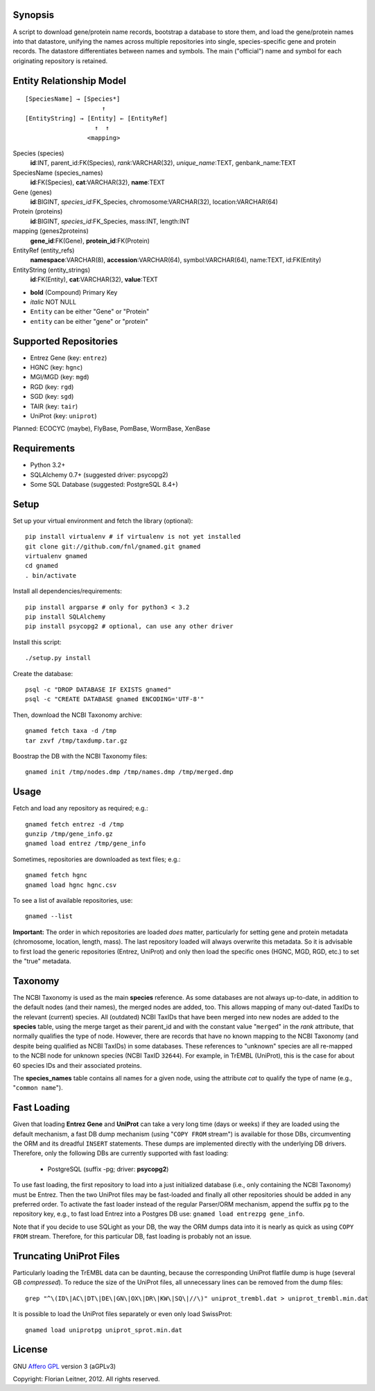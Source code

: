 Synopsis
========

A script to download gene/protein name records, bootstrap a database to store
them, and load the gene/protein names into that datastore, unifying the names
across multiple repositories into single, species-specific gene and protein
records. The datastore differentiates between names and symbols. The main
("official") name and symbol for each originating repository is retained.

Entity Relationship Model
=========================

::

    [SpeciesName] → [Species*]
                         ↑
    [EntityString] → [Entity] ← [EntityRef]
                       ↑  ↑
                     <mapping>

Species (species)
  **id**:INT, parent_id:FK(Species), *rank*:VARCHAR(32),
  *unique_name*:TEXT, genbank_name:TEXT

SpeciesName (species_names)
  **id**:FK(Species), **cat**:VARCHAR(32), **name**:TEXT

Gene (genes)
  **id**:BIGINT, *species_id*:FK_Species,
  chromosome:VARCHAR(32), location:VARCHAR(64)

Protein (proteins)
  **id**:BIGINT, *species_id*:FK_Species,
  mass:INT, length:INT

mapping (genes2proteins)
  **gene_id**:FK(Gene), **protein_id**:FK(Protein)

EntityRef (entity_refs)
  **namespace**:VARCHAR(8), **accession**:VARCHAR(64),
  symbol:VARCHAR(64), name:TEXT, id:FK(Entity)

EntityString (entity_strings)
  **id**:FK(Entity), **cat**:VARCHAR(32), **value**:TEXT

- **bold** (Compound) Primary Key
- *italic* NOT NULL
- ``Entity`` can be either "Gene" or "Protein"
- ``entity`` can be either "gene" or "protein"

Supported Repositories
======================

- Entrez Gene (key: ``entrez``)
- HGNC (key: ``hgnc``)
- MGI/MGD (key: ``mgd``)
- RGD (key: ``rgd``)
- SGD (key: ``sgd``)
- TAIR (key: ``tair``)
- UniProt (key: ``uniprot``)

Planned: ECOCYC (maybe), FlyBase, PomBase, WormBase, XenBase


Requirements
============

- Python 3.2+
- SQLAlchemy 0.7+ (suggested driver: psycopg2)
- Some SQL Database (suggested: PostgreSQL 8.4+)

Setup
=====

Set up your virtual environment and fetch the library (optional)::

    pip install virtualenv # if virtualenv is not yet installed
    git clone git://github.com/fnl/gnamed.git gnamed
    virtualenv gnamed
    cd gnamed
    . bin/activate

Install all dependencies/requirements::

    pip install argparse # only for python3 < 3.2
    pip install SQLAlchemy
    pip install psycopg2 # optional, can use any other driver

Install this script::

    ./setup.py install

Create the database::

    psql -c "DROP DATABASE IF EXISTS gnamed"
    psql -c "CREATE DATABASE gnamed ENCODING='UTF-8'"

Then, download the NCBI Taxonomy archive::

    gnamed fetch taxa -d /tmp
    tar zxvf /tmp/taxdump.tar.gz

Boostrap the DB with the NCBI Taxonomy files::

    gnamed init /tmp/nodes.dmp /tmp/names.dmp /tmp/merged.dmp

Usage
=====

Fetch and load any repository as required; e.g.::

    gnamed fetch entrez -d /tmp
    gunzip /tmp/gene_info.gz
    gnamed load entrez /tmp/gene_info

Sometimes, repositories are downloaded as text files; e.g.::

    gnamed fetch hgnc
    gnamed load hgnc hgnc.csv

To see a list of available repositories, use::

    gnamed --list

**Important:** The order in which repositories are loaded *does* matter,
particularly for setting gene and protein metadata (chromosome, location,
length, mass). The last repository loaded will always overwrite this metadata.
So it is advisable to first load the generic repositories (Entrez, UniProt)
and only then load the specific ones (HGNC, MGD, RGD, etc.) to set the "true"
metadata.

Taxonomy
========

The NCBI Taxonomy is used as the main **species** reference. As some databases
are not always up-to-date, in addition to the default nodes (and their names),
the merged nodes are added, too. This allows mapping of many out-dated TaxIDs
to the relevant (current) species. All (outdated) NCBI TaxIDs that have
been merged into new nodes are added to the **species** table, using the merge
target as their parent_id and with the constant value "``merged``" in the
*rank* attribute, that normally qualifies the type of node. However, there are
records that have no known mapping to the NCBI Taxonomy (and despite being
qualified as NCBI TaxIDs) in some databases. These references to "unknown"
species are all re-mapped to the NCBI node for unknown species (NCBI TaxID
``32644``). For example, in TrEMBL (UniProt), this is the case for about 60
species IDs and their associated proteins.

The **species_names** table contains all names for a given node, using the
attribute *cat* to qualify the type of name (e.g., "``common name``").

Fast Loading
============

Given that loading **Entrez Gene** and **UniProt** can take a very long time
(days or weeks) if they are loaded using the default mechanism, a fast DB
dump mechanism (using "``COPY FROM`` stream") is available for those DBs,
circumventing the ORM and its dreadful ``INSERT`` statements. These dumps are
implemented directly with the underlying DB drivers. Therefore, only the
following DBs are currently supported with fast loading:

  - PostgreSQL (suffix -pg; driver: **psycopg2**)

To use fast loading, the first repository to load into a just initialized
database (i.e., only containing the NCBI Taxonomy) must be Entrez. Then the
two UniProt files may be fast-loaded and finally all other repositories should
be added in any preferred order. To activate the fast loader instead of the
regular Parser/ORM mechanism, append the suffix ``pg`` to the repository key,
e.g., to fast load Entrez into a Postgres DB use:
``gnamed load entrezpg gene_info``.

Note that if you decide to use SQLight as your DB, the way the ORM dumps data
into it is nearly as quick as using ``COPY FROM`` stream. Therefore, for this
particular DB, fast loading is probably not an issue.

Truncating UniProt Files
========================

Particularly loading the TrEMBL data can be daunting, because the corresponding
UniProt flatfile dump is huge (several GB *compressed*). To reduce the size of
the UniProt files, all unnecessary lines can be removed from the dump files::

    grep "^\(ID\|AC\|DT\|DE\|GN\|OX\|DR\|KW\|SQ\|//\)" uniprot_trembl.dat > uniprot_trembl.min.dat

It is possible to load the UniProt files separately or even only load
SwissProt::

    gnamed load uniprotpg uniprot_sprot.min.dat

License
=======

GNU `Affero GPL <http://www.gnu.org/licenses/agpl.html>`_ version 3 (aGPLv3)

Copyright: Florian Leitner, 2012. All rights reserved.

